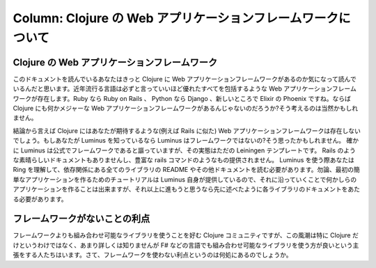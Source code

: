 ===============================================================
 Column: Clojure の Web アプリケーションフレームワークについて
===============================================================

Clojure の Web アプリケーションフレームワーク
=============================================

このドキュメントを読んでいるあなたはきっと Clojure に Web アプリケーションフレームワークがあるのか気になって読んでいるんだと思います。近年流行る言語は必ずと言っていいほど優れたすべてを包括するような Web アプリケーションフレームワークが存在します。Ruby なら Ruby on Rails 、 Python なら Django 、新しいところで Elixir の Phoenix ですね。ならば Clojure にも何かメジャーな Web アプリケーションフレームワークがあるんじゃないのだろうか?そう考えるのは当然かもしれません。

結論から言えば Clojure にはあなたが期待するような(例えば Rails に似た) Web アプリケーションフレームワークは存在しないでしょう。もしあなたが Luminus を知っているなら Luminus はフレームワークではないの?そう思ったかもしれません。
確かに Luminus は公式でフレームワークであると謳っていますが、その実態はただの Leiningen テンプレートです。 Rails のような素晴らしいドキュメントもありませんし、豊富な rails コマンドのようなもの提供されません。 Luminus を使う際あなたは Ring を理解して、依存関係にある全てのライブラリの README やその他ドキュメントを読む必要があります。勿論、最初の簡単なアプリケーションを作るためのチュートリアルは Luminus 自身が提供しているので、それに沿っていくことで何かしらのアプリケーションを作ることは出来ますが、それ以上に進もうと思うなら先に述べたように各ライブラリのドキュメントをあたる必要があります。

フレームワークがないことの利点
==============================

フレームワークよりも組み合わせ可能なライブラリを使うことを好む Clojure コミュニティですが、この風潮は特に Clojure だけというわけではなく、あまり詳しくは知りませんが F# などの言語でも組み合わせ可能なライブラリを使う方が良いという主張をする人たちはいます。さて、フレームワークを使わない利点というのは何処にあるのでしょうか。
